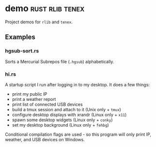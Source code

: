 * demo                                                      :rust:rlib:tenex:
:PROPERTIES:
:ID: cbe16e7d-6d73-4e34-a0fc-13a34abe65ba
:CATEGORY: bin
:END:
Project demos for =rlib= and =tenex=.
** Examples
*** hgsub-sort.rs
Sorts a Mercurial Subrepos file (=.hgsub=) alphabetically.
*** hi.rs
A startup script I run after logging in to my desktop. It does a few things:
- print my public IP
- print a weather report
- print list of connected USB devices
- build a tmux session and attach to it (Unix only + =tmux=)
- configure desktop displays with xrandr (Linux only + =x11=)
- spawn some desktop widgets (Linux only + =conky=)
- set my desktop background (Linux only + =fehbg=)

Conditional compilation flags are used - so this program will only
print IP, weather, and USB devices on Windows.
